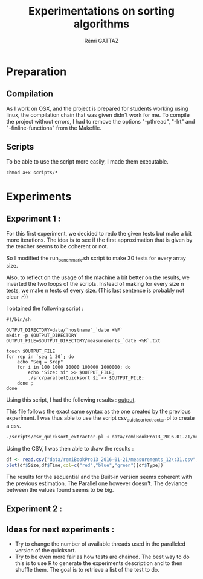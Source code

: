# -*- coding: utf-8 -*-
#+STARTUP:
#+TITLE:       Experimentations on sorting algorithms
#+AUTHOR:      Rémi GATTAZ
#+LANGUAGE:    en
#+TAGS: IMPORTANT(i) TEST(t) DEPRECATED(d) noexport(n)


* Preparation

** Compilation
As I work on OSX, and the project is prepared for students working using linux, the compilation chain that was given didn't work for me. To compile the project without errors, I had to remove the options "-pthread", "-lrt" and "-finline-functions" from the Makefile.


** Scripts
To be able to use the script more easily, I made them executable.

: chmod a+x scripts/*


* Experiments

** Experiment 1 :

For this first experiment, we decided to redo the given tests but make a bit more iterations. The idea is to see if the first approximation that is given by the teacher seems to be coherent or not.

So I modified the run_benchmark.sh script to make 30 tests for every array size.

Also, to reflect on the usage of the machine a bit better on the results, we inverted the two loops of the scripts. Instead of making for every size n tests, we make n tests of every size. (This last sentence is probably not clear :-))

I obtained the following script :
#+begin_src sh foo :results output :exports both :tangle scripts/run_benchmarking2.sh
    #!/bin/sh

    OUTPUT_DIRECTORY=data/`hostname`_`date +%F`
    mkdir -p $OUTPUT_DIRECTORY
    OUTPUT_FILE=$OUTPUT_DIRECTORY/measurements_`date +%R`.txt

    touch $OUTPUT_FILE
    for rep in `seq 1 30`; do
        echo "Seq = $rep"
        for i in 100 1000 10000 100000 1000000; do
            echo "Size: $i" >> $OUTPUT_FILE;
            ./src/parallelQuicksort $i >> $OUTPUT_FILE;
        done ;
    done
#+end_src

Using this script, I had the following results :
[[file:remiBookPro13_2016-01-21/measurements_12\:31.txt][output]].

This file follows the exact same syntax as the one created by the previous experiment. I was thus able to use the script csv_quicksort_extractor.pl to create a csv.

#+begin_src sh :results output :exports both
./scripts/csv_quicksort_extractor.pl < data/remiBookPro13_2016-01-21/measurements_12\:31.txt > data/remiBookPro13_2016-01-21/measurements_12\:31.csv
#+end_src

Using the CSV, I was then able to draw the results :
#+begin_src R :results output graphics :file data/remiBookPro13_2016-01-21/measurements_12\:31.png :exports both :width 600 :height 400 :session
  df <- read.csv("data/remiBookPro13_2016-01-21/measurements_12\:31.csv",header=T)
  plot(df$Size,df$Time,col=c("red","blue","green")[df$Type])
#+end_src

#+RESULTS:
[[file:data/remiBookPro13_2016-01-21/measurements_12\:31.png]]

The results for the sequential and the Built-in version seems coherent with the previous estimation. The Parallel one however doesn't. The deviance between the values found seems to be big.


** Experiment 2 :



** Ideas for next experiments :
- Try to change the number of available threads used in the paralleled version of the quicksort.
- Try to be even more fair as how tests are chained. The best way to do this is to use R to generate the experiments description and to then shuffle them. The goal is to retrieve a list of the test to do.
